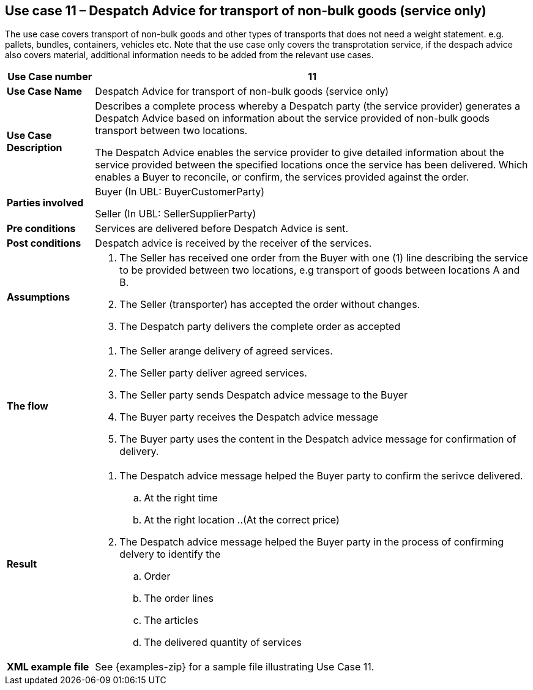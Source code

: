 [[use-case-11-transport-of-non-bulk-goods]]
== Use case 11 – Despatch Advice for transport of non-bulk goods (service only)

The use case covers transport of non-bulk goods and other types of transports that does not need a weight statement. e.g. pallets, bundles, containers, vehicles etc. 
Note that the use case only covers the transprotation service, if the despach advice also covers material, additional information needs to be added from the relevant use cases.
[cols="1,5",options="header",]
|====
|*Use Case number* |11
|*Use Case Name* |Despatch Advice for transport of non-bulk goods (service only)
|*Use Case Description* a|
Describes a complete process whereby a Despatch party (the service provider) generates a Despatch Advice based on information about the service provided of non-bulk goods transport between two locations.

The Despatch Advice enables the service provider to give detailed information about the service provided between the specified locations once the service has been delivered. Which enables a Buyer to reconcile, or confirm, the services provided against the order.

|*Parties involved* a|
Buyer (In UBL: BuyerCustomerParty)

Seller (In UBL: SellerSupplierParty)

|*Pre conditions* a|
Services are delivered before Despatch Advice is sent. 

|*Post conditions* a|
Despatch advice is received by the receiver of the services.

|*Assumptions* a|
. The Seller has received one order from the Buyer with one (1) line describing the service to be provided between two locations, e.g transport of goods between locations A and B. 
. The Seller (transporter) has accepted the order without changes.
. The Despatch party delivers the complete order as accepted


|*The flow* a|
. The Seller arange delivery of agreed services.
. The Seller party deliver agreed services.
. The Seller party sends Despatch advice message to the Buyer
. The Buyer party receives the Despatch advice message
. The Buyer party uses the content in the Despatch advice message for confirmation of delivery.


|*Result* a|
. The Despatch advice message helped the Buyer party to confirm the serivce delivered.
.. At the right time
.. At the right location
..(At the correct price)

. The Despatch advice message helped the Buyer party in the process of confirming delvery to identify the
.. Order
.. The order lines
.. The articles
.. The delivered quantity of services


|*XML example file* a|
See {examples-zip} for a sample file illustrating Use Case 11.
|====
